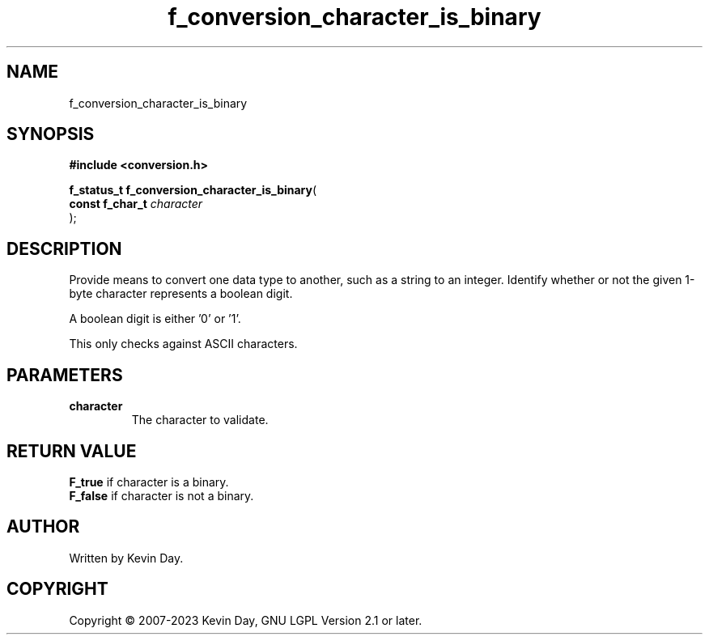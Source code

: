 .TH f_conversion_character_is_binary "3" "July 2023" "FLL - Featureless Linux Library 0.6.6" "Library Functions"
.SH "NAME"
f_conversion_character_is_binary
.SH SYNOPSIS
.nf
.B #include <conversion.h>
.sp
\fBf_status_t f_conversion_character_is_binary\fP(
    \fBconst f_char_t \fP\fIcharacter\fP
);
.fi
.SH DESCRIPTION
.PP
Provide means to convert one data type to another, such as a string to an integer. Identify whether or not the given 1-byte character represents a boolean digit.
.PP
A boolean digit is either '0' or '1'.
.PP
This only checks against ASCII characters.
.SH PARAMETERS
.TP
.B character
The character to validate.

.SH RETURN VALUE
.PP
\fBF_true\fP if character is a binary.
.br
\fBF_false\fP if character is not a binary.
.SH AUTHOR
Written by Kevin Day.
.SH COPYRIGHT
.PP
Copyright \(co 2007-2023 Kevin Day, GNU LGPL Version 2.1 or later.
